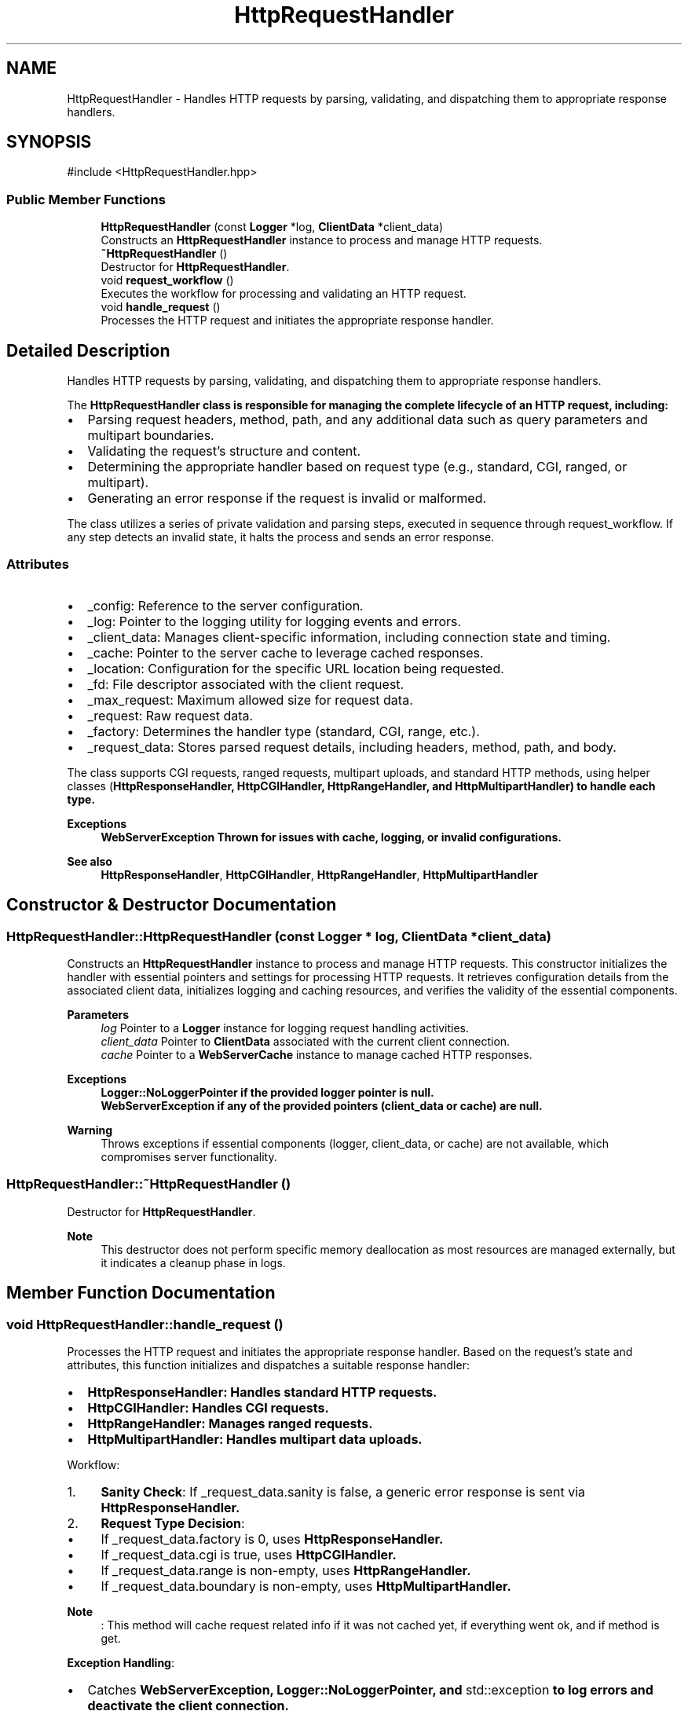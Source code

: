 .TH "HttpRequestHandler" 3 "WebServer" \" -*- nroff -*-
.ad l
.nh
.SH NAME
HttpRequestHandler \- Handles HTTP requests by parsing, validating, and dispatching them to appropriate response handlers\&.  

.SH SYNOPSIS
.br
.PP
.PP
\fR#include <HttpRequestHandler\&.hpp>\fP
.SS "Public Member Functions"

.in +1c
.ti -1c
.RI "\fBHttpRequestHandler\fP (const \fBLogger\fP *log, \fBClientData\fP *client_data)"
.br
.RI "Constructs an \fBHttpRequestHandler\fP instance to process and manage HTTP requests\&. "
.ti -1c
.RI "\fB~HttpRequestHandler\fP ()"
.br
.RI "Destructor for \fBHttpRequestHandler\fP\&. "
.ti -1c
.RI "void \fBrequest_workflow\fP ()"
.br
.RI "Executes the workflow for processing and validating an HTTP request\&. "
.ti -1c
.RI "void \fBhandle_request\fP ()"
.br
.RI "Processes the HTTP request and initiates the appropriate response handler\&. "
.in -1c
.SH "Detailed Description"
.PP 
Handles HTTP requests by parsing, validating, and dispatching them to appropriate response handlers\&. 

The \fR\fBHttpRequestHandler\fP\fP class is responsible for managing the complete lifecycle of an HTTP request, including:
.IP "\(bu" 2
Parsing request headers, method, path, and any additional data such as query parameters and multipart boundaries\&.
.IP "\(bu" 2
Validating the request's structure and content\&.
.IP "\(bu" 2
Determining the appropriate handler based on request type (e\&.g\&., standard, CGI, ranged, or multipart)\&.
.IP "\(bu" 2
Generating an error response if the request is invalid or malformed\&.
.PP
.PP
The class utilizes a series of private validation and parsing steps, executed in sequence through \fRrequest_workflow\fP\&. If any step detects an invalid state, it halts the process and sends an error response\&.
.SS "Attributes"
.IP "\(bu" 2
\fR_config\fP: Reference to the server configuration\&.
.IP "\(bu" 2
\fR_log\fP: Pointer to the logging utility for logging events and errors\&.
.IP "\(bu" 2
\fR_client_data\fP: Manages client-specific information, including connection state and timing\&.
.IP "\(bu" 2
\fR_cache\fP: Pointer to the server cache to leverage cached responses\&.
.IP "\(bu" 2
\fR_location\fP: Configuration for the specific URL location being requested\&.
.IP "\(bu" 2
\fR_fd\fP: File descriptor associated with the client request\&.
.IP "\(bu" 2
\fR_max_request\fP: Maximum allowed size for request data\&.
.IP "\(bu" 2
\fR_request\fP: Raw request data\&.
.IP "\(bu" 2
\fR_factory\fP: Determines the handler type (standard, CGI, range, etc\&.)\&.
.IP "\(bu" 2
\fR_request_data\fP: Stores parsed request details, including headers, method, path, and body\&.
.PP
.PP
The class supports CGI requests, ranged requests, multipart uploads, and standard HTTP methods, using helper classes (\fR\fBHttpResponseHandler\fP\fP, \fR\fBHttpCGIHandler\fP\fP, \fR\fBHttpRangeHandler\fP\fP, and \fR\fBHttpMultipartHandler\fP\fP) to handle each type\&.
.PP
\fBExceptions\fP
.RS 4
\fI\fBWebServerException\fP\fP Thrown for issues with cache, logging, or invalid configurations\&. 
.RE
.PP
\fBSee also\fP
.RS 4
\fBHttpResponseHandler\fP, \fBHttpCGIHandler\fP, \fBHttpRangeHandler\fP, \fBHttpMultipartHandler\fP 
.RE
.PP

.SH "Constructor & Destructor Documentation"
.PP 
.SS "HttpRequestHandler::HttpRequestHandler (const \fBLogger\fP * log, \fBClientData\fP * client_data)"

.PP
Constructs an \fBHttpRequestHandler\fP instance to process and manage HTTP requests\&. This constructor initializes the handler with essential pointers and settings for processing HTTP requests\&. It retrieves configuration details from the associated client data, initializes logging and caching resources, and verifies the validity of the essential components\&.
.PP
\fBParameters\fP
.RS 4
\fIlog\fP Pointer to a \fBLogger\fP instance for logging request handling activities\&. 
.br
\fIclient_data\fP Pointer to \fBClientData\fP associated with the current client connection\&. 
.br
\fIcache\fP Pointer to a \fBWebServerCache\fP instance to manage cached HTTP responses\&.
.RE
.PP
\fBExceptions\fP
.RS 4
\fI\fBLogger::NoLoggerPointer\fP\fP if the provided logger pointer is null\&. 
.br
\fI\fBWebServerException\fP\fP if any of the provided pointers (client_data or cache) are null\&.
.RE
.PP
\fBWarning\fP
.RS 4
Throws exceptions if essential components (logger, client_data, or cache) are not available, which compromises server functionality\&. 
.RE
.PP

.SS "HttpRequestHandler::~HttpRequestHandler ()"

.PP
Destructor for \fBHttpRequestHandler\fP\&. 
.PP
\fBNote\fP
.RS 4
This destructor does not perform specific memory deallocation as most resources are managed externally, but it indicates a cleanup phase in logs\&. 
.RE
.PP

.SH "Member Function Documentation"
.PP 
.SS "void HttpRequestHandler::handle_request ()"

.PP
Processes the HTTP request and initiates the appropriate response handler\&. Based on the request's state and attributes, this function initializes and dispatches a suitable response handler:
.IP "\(bu" 2
\fR\fBHttpResponseHandler\fP\fP: Handles standard HTTP requests\&.
.IP "\(bu" 2
\fR\fBHttpCGIHandler\fP\fP: Handles CGI requests\&.
.IP "\(bu" 2
\fR\fBHttpRangeHandler\fP\fP: Manages ranged requests\&.
.IP "\(bu" 2
\fR\fBHttpMultipartHandler\fP\fP: Handles multipart data uploads\&.
.PP
.PP
Workflow:
.IP "1." 4
\fBSanity Check\fP: If \fR_request_data\&.sanity\fP is false, a generic error response is sent via \fR\fBHttpResponseHandler\fP\fP\&.
.IP "2." 4
\fBRequest Type Decision\fP:
.IP "  \(bu" 4
If \fR_request_data\&.factory\fP is 0, uses \fR\fBHttpResponseHandler\fP\fP\&.
.IP "  \(bu" 4
If \fR_request_data\&.cgi\fP is true, uses \fR\fBHttpCGIHandler\fP\fP\&.
.IP "  \(bu" 4
If \fR_request_data\&.range\fP is non-empty, uses \fR\fBHttpRangeHandler\fP\fP\&.
.IP "  \(bu" 4
If \fR_request_data\&.boundary\fP is non-empty, uses \fR\fBHttpMultipartHandler\fP\fP\&. 
.PP
\fBNote\fP
.RS 4
: This method will cache request related info if it was not cached yet, if everything went ok, and if method is get\&.
.RE
.PP
\fBException Handling\fP:
.PP

.PP
.IP "\(bu" 2
Catches \fR\fBWebServerException\fP\fP, \fR\fBLogger::NoLoggerPointer\fP\fP, and \fRstd::exception\fP to log errors and deactivate the client connection\&.
.PP
.PP
\fBExceptions\fP
.RS 4
\fI\fBWebServerException\fP\fP Catches errors from WebServer-specific issues\&. 
.br
\fI\fBLogger::NoLoggerPointer\fP\fP Catches logging pointer errors\&. 
.br
\fIstd::exception\fP Catches unexpected exceptions\&. 
.RE
.PP

.SS "void HttpRequestHandler::request_workflow ()"

.PP
Executes the workflow for processing and validating an HTTP request\&. This method manages the step-by-step workflow for parsing and validating an HTTP request, followed by handling the request if it is ready\&. The workflow is divided into distinct validation steps, each responsible for a specific part of the HTTP request processing\&.
.PP
The method operates as follows:
.IP "1." 4
\fBDefine Steps\fP:
.IP "  \(bu" 4
An array of function pointers (\fRvalidate_step\fP) defines the steps for processing:
.IP "    \(bu" 6
\fRread_request_header\fP: Reads the HTTP request header from the client\&.
.IP "    \(bu" 6
\fRparse_header\fP: Parses the header for key-value pairs\&.
.IP "    \(bu" 6
\fRparse_method_and_path\fP: Extracts the HTTP method and requested path\&.
.IP "    \(bu" 6
\fRparse_path_type\fP: Determines the type of resource (e\&.g\&., file, directory)\&.
.IP "    \(bu" 6
\fRload_header_data\fP: Loads additional header data needed for processing\&.
.IP "    \(bu" 6
\fRload_host_config\fP: Maps the request to the correct host configuration\&.
.IP "    \(bu" 6
\fRsolver_resource\fP: Resolves the resource requested by the client\&.
.IP "    \(bu" 6
\fRload_content\fP: Reads the content of the request, if any\&.
.IP "    \(bu" 6
\fRvalidate_request\fP: Performs final validation of the request's integrity\&.
.PP

.PP

.IP "2." 4
\fBCheck Input State\fP:
.IP "  \(bu" 4
If the request is not ready and the socket is readable (\fRPOLLIN\fP), the validation process begins\&.
.PP

.IP "3." 4
\fBExecute Validation Steps\fP:
.IP "  \(bu" 4
Iterates through the validation steps sequentially:
.IP "    \(bu" 6
Calls each step using a member function pointer\&.
.IP "    \(bu" 6
Stops the process if the \fRsanity\fP flag indicates a validation failure\&.
.PP

.PP

.IP "4." 4
\fBMark Request as Ready\fP:
.IP "  \(bu" 4
If all steps succeed, the request is marked as ready for further handling\&.
.PP

.IP "5." 4
\fBHandle Ready Requests\fP:
.IP "  \(bu" 4
If the request is ready and the socket is writable (\fRPOLLOUT\fP), the request is processed\&.
.PP

.PP
.PP
\fBExceptions\fP
.RS 4
\fIExceptions\fP may occur within individual steps if errors are encountered, such as malformed headers or resource resolution failures\&. 
.RE
.PP


.SH "Author"
.PP 
Generated automatically by Doxygen for WebServer from the source code\&.
